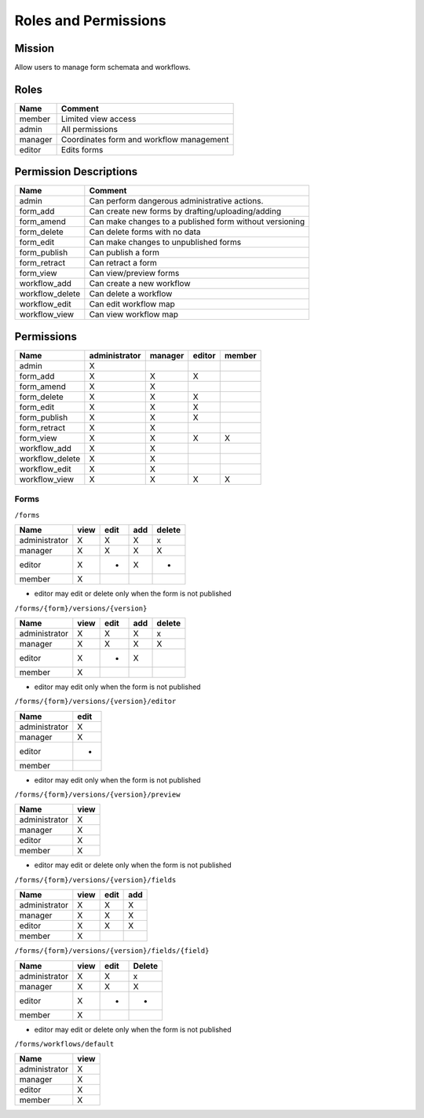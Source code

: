 ***********************
Roles and Permissions
***********************

Mission
#######
Allow users to manage form schemata and workflows.


Roles
######

==============   ==========================================
Name             Comment
==============   ==========================================
member           Limited view access
admin            All permissions
manager          Coordinates form and workflow management
editor           Edits forms
==============   ==========================================

Permission Descriptions
#######################

================      =======================================================
Name                  Comment
================      =======================================================
admin                 Can perform dangerous administrative actions.
form_add              Can create new forms by drafting/uploading/adding
form_amend            Can make changes to a published form without versioning
form_delete           Can delete forms with no data
form_edit             Can make changes to unpublished forms
form_publish          Can publish a form
form_retract          Can retract a form
form_view             Can view/preview forms
workflow_add          Can create a new workflow
workflow_delete       Can delete a workflow
workflow_edit         Can edit workflow map
workflow_view         Can view workflow map
================      =======================================================

Permissions
############
================      ==============  ========  =======  =======
Name                  administrator   manager   editor   member
================      ==============  ========  =======  =======
admin                 X
form_add              X               X         X
form_amend            X               X
form_delete           X               X         X
form_edit             X               X         X
form_publish          X               X         X
form_retract          X               X
form_view             X               X         X        X
workflow_add          X               X
workflow_delete       X               X
workflow_edit         X               X
workflow_view         X               X         X        X
================      ==============  ========  =======  =======

Forms
*******
``/forms``

==============  ====  ====  ===  ======
Name            view  edit  add  delete
==============  ====  ====  ===  ======
administrator   X     X     X    x
manager         X     X     X    X
editor          X     *     X    *
member          X
==============  ====  ====  ===  ======

* editor may edit or delete only when the form is not published

``/forms/{form}/versions/{version}``

==============  ====  ====  ===  ======
Name            view  edit  add  delete
==============  ====  ====  ===  ======
administrator   X     X     X    x
manager         X     X     X    X
editor          X     *     X
member          X
==============  ====  ====  ===  ======

* editor may edit only when the form is not published

``/forms/{form}/versions/{version}/editor``

==============  ====
Name            edit
==============  ====
administrator   X
manager         X
editor          *
member
==============  ====

* editor may edit only when the form is not published

``/forms/{form}/versions/{version}/preview``

==============  ====
Name            view
==============  ====
administrator   X
manager         X
editor          X
member          X
==============  ====
* editor may edit or delete only when the form is not published

``/forms/{form}/versions/{version}/fields``

==============  ====  ====  ===
Name            view  edit  add
==============  ====  ====  ===
administrator   X     X     X
manager         X     X     X
editor          X     X     X
member          X
==============  ====  ====  ===

``/forms/{form}/versions/{version}/fields/{field}``

==============  ====  ====  ======
Name            view  edit  Delete
==============  ====  ====  ======
administrator   X     X     x
manager         X     X     X
editor          X     *     *
member          X
==============  ====  ====  ======

* editor may edit or delete only when the form is not published

``/forms/workflows/default``

==============  ====
Name            view
==============  ====
administrator   X
manager         X
editor          X
member          X
==============  ====

